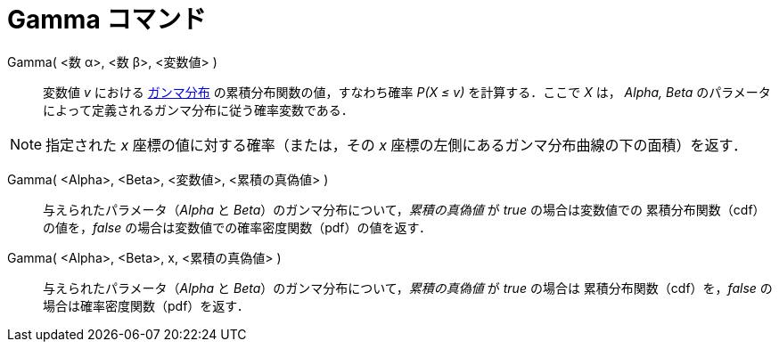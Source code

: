 = Gamma コマンド
:page-en: commands/Gamma
ifdef::env-github[:imagesdir: /ja/modules/ROOT/assets/images]

Gamma( <数 α>, <数 β>, <変数値> )::
  変数値 _v_ における https://en.wikipedia.org/wiki/ja:%E3%82%AC%E3%83%B3%E3%83%9E%E5%88%86%E5%B8%83[ガンマ分布] の累積分布関数の値，すなわち確率 _P(X ≤ v)_ を計算する．ここで _X_ は， _Alpha, Beta_
  のパラメータによって定義されるガンマ分布に従う確率変数である．

[NOTE]
====

指定された _x_ 座標の値に対する確率（または，その _x_ 座標の左側にあるガンマ分布曲線の下の面積）を返す．

====

Gamma( <Alpha>, <Beta>, <変数値>, <累積の真偽値> )::
 与えられたパラメータ（_Alpha_ と _Beta_）のガンマ分布について，_累積の真偽値_ が _true_ の場合は変数値での
累積分布関数（cdf）の値を，_false_ の場合は変数値での確率密度関数（pdf）の値を返す． 

Gamma( <Alpha>, <Beta>, x, <累積の真偽値> )::
与えられたパラメータ（_Alpha_ と _Beta_）のガンマ分布について，_累積の真偽値_ が _true_ の場合は
累積分布関数（cdf）を，_false_ の場合は確率密度関数（pdf）を返す．  
